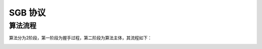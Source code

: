 SGB 协议
=========================

算法流程
------------------------

算法分为2阶段，第一阶段为握手过程，第二阶段为算法主体，其流程如下：

.. image:: _img/sgb-flow.png
   :scale: 20%
   :align: center
